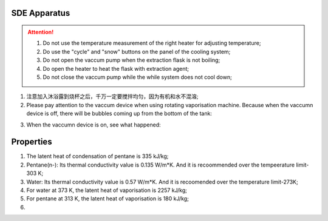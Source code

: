 SDE Apparatus
=================

.. attention::
  
  1. Do not use the temperature measurement of the right heater for adjusting temperature;
  
  2. Do use the "cycle" and "snow" buttons on the panel of the cooling system;
  
  3. Do not open the vaccum pump when the extraction flask is not boiling;
  
  4. Do open the heater to heat the flask with extraction agent;
  
  5. Do not close the vaccum pump while the while system does not cool down;

1. 注意加入沐浴露到烧杯之后，千万一定要搅拌均匀，因为有机和水不混溶;

2. Please pay attention to the vaccum device when using rotating vaporisation machine. Because when the vaccumn device is off, there will be bubbles coming up from the bottom of the tank:

.. raw:: html

    <video poster="https://fechii-application-chemical-engineer.readthedocs.io/en/latest/_static/logo.jpg" width="800" height="466" controls="controls">
        <source src="https://fechii-application-chemical-engineer.readthedocs.io/en/latest/_static/videos/foaming.mov">
    </video>

3. When the vaccumn device is on, see what happened:

.. raw:: html

    <video poster="https://fechii-application-chemical-engineer.readthedocs.io/en/latest/_static/logo.jpg" width="800" height="466" controls="controls">
        <source src="https://fechii-application-chemical-engineer.readthedocs.io/en/latest/_static/videos/vacumn-not-foaming.mov">
    </video>

Properties
===============

1. The latent heat of condensation of pentane is 335 kJ/kg;

2. Pentane(n-): Its thermal conductivity value is 0.135 W/m*K. And it is recoommended over the tempeerature limit-303 K;

3. Water: Its thermal conductivity value is 0.57 W/m*K. And it is recoomended over the temperature limit-273K;

4. For water at 373 K, the latent heat of vaporisation is 2257 kJ/kg;

5. For pentane at 313 K, the latent heat of vaporisation is 180 kJ/kg;

6. 

.. raw:: html
  :file: latent-of-heat.html
